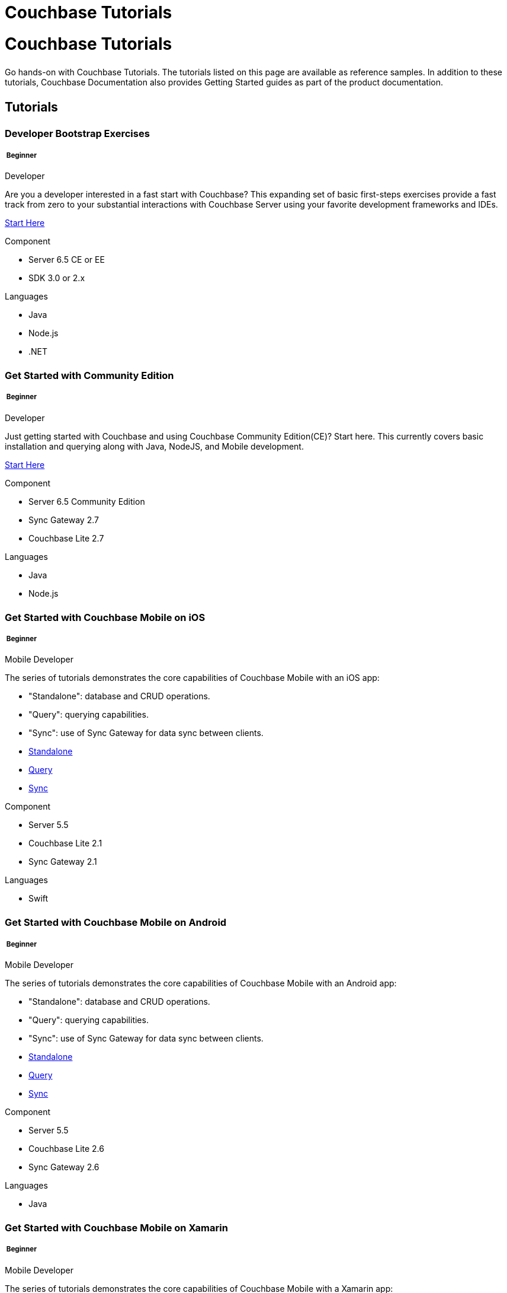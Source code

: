 = Couchbase Tutorials
:page-layout: landing-page-tutorials
:page-role: tiles
:!sectids:

= Couchbase Tutorials
++++
<div class="card-row">
++++

[.column]
====== {empty}
[.content]
Go hands-on with Couchbase Tutorials.
The tutorials listed on this page are available as reference samples. In addition to these tutorials, Couchbase Documentation also provides Getting Started guides as part of the product documentation.

[.column]
====== {empty}
[.media-left]
pass:[<i class="fas fa-book-reader fa-7x"></i>]

++++
</div>
++++

== Tutorials
++++
<div class="card-row two-column-row">
++++
[.column]
[.data-filter-column]
====== {empty}
++++
<div data-category="beginner java nodejs dotnet developer" class="sub-heading two-column-heading">
<h3 class="text-color-brand-blue-secondary">Developer Bootstrap Exercises</h3>
<div class="filter-info">
<h5 >
<img src="_/img/landing-page-icon/beginner-icon.svg" alt="" />
Beginner</h5>
<span>Developer</span>
</div>
</div>
++++
[.content]

Are you a developer interested in a fast start with Couchbase? This expanding set of basic first-steps exercises provide a fast track from zero to your substantial interactions with Couchbase Server using your favorite development frameworks and IDEs. 

xref:quick-start:quickstart-docker-image-manual-cb65.adoc[Start Here]

++++
<div class="other-info-list">
++++

[.box]
[.component]

.Component
* Server 6.5 CE or EE
* SDK 3.0 or 2.x

[.box]
[.languages]

.Languages
* Java
* Node.js
* .NET

++++
</div>
++++



[.column]
[.data-filter-column]
====== {empty}
++++
    <div data-category="beginner java nodejs developer"  class="sub-heading two-column-heading">
        <h3 class="text-color-brand-blue-secondary">Get Started with Community Edition</h3>
        <div class="filter-info">
            <h5 >
            <img src="_/img/landing-page-icon/beginner-icon.svg" alt="" />
            Beginner</h5>
            <span>Developer</span>
        </div>
    </div>
++++
[.content]

Just getting started with Couchbase and using Couchbase Community Edition(CE)? Start here. This currently covers basic installation and querying along with Java, NodeJS, and Mobile development. 

xref:getting-started-ce:index.adoc[Start Here]

++++
<div class="other-info-list">
++++

[.box]
.Component
* Server 6.5 Community Edition
* Sync Gateway 2.7
* Couchbase Lite 2.7

[.box]
.Languages
* Java
* Node.js

++++
</div>
++++

[.column]
[.data-filter-column]
====== {empty}
++++
    <div data-category="beginner swift mobile developer" class="sub-heading two-column-heading">
        <h3 class="text-color-brand-blue-secondary">Get Started with Couchbase Mobile on iOS</h3>
        <div class="filter-info">
        <h5 >
        <img src="_/img/landing-page-icon/beginner-icon.svg" alt="" />
        Beginner</h5>
        <span>Mobile Developer</span>
        </div>
    </div>
++++
[.content]

The series of tutorials demonstrates the core capabilities of Couchbase Mobile with an iOS app:

* "Standalone": database and CRUD operations.
* "Query": querying capabilities.
* "Sync": use of Sync Gateway for data sync between clients.


++++
<div class="other-info-list">
++++

[.box]

* xref:standalone@userprofile-couchbase-mobile:userprofile:userprofile_basic.adoc[Standalone]
* xref:query@userprofile-couchbase-mobile:userprofile:userprofile_query.adoc[Query]
* xref:sync@userprofile-couchbase-mobile:userprofile:userprofile_sync.adoc[Sync]


[.box]
.Component
* Server 5.5
* Couchbase Lite 2.1
* Sync Gateway 2.1

[.box]
.Languages
* Swift

++++
</div>
++++

[.column]
[.data-filter-column]
====== {empty}
++++
    <div data-category="beginner android mobile developer" class="sub-heading two-column-heading">
        <h3 class="text-color-brand-blue-secondary">Get Started with Couchbase Mobile on Android</h3>
        <div class="filter-info">
        <h5 >
        <img src="_/img/landing-page-icon/beginner-icon.svg" alt="" />
        Beginner</h5>
        <span>Mobile Developer</span>
        </div>
    </div>
++++
[.content]

The series of tutorials demonstrates the core capabilities of Couchbase Mobile with an Android app:

* "Standalone": database and CRUD operations.
* "Query": querying capabilities.
* "Sync": use of Sync Gateway for data sync between clients.


++++
<div class="other-info-list">
++++

[.box]

* xref:standalone@userprofile-couchbase-mobile:userprofile:android/userprofile_basic.adoc[Standalone]
* xref:query@userprofile-couchbase-mobile:userprofile:android/userprofile_query.adoc[Query]
* xref:sync@userprofile-couchbase-mobile:userprofile:android/userprofile_sync.adoc[Sync]


[.box]
.Component
* Server 5.5
* Couchbase Lite 2.6
* Sync Gateway 2.6

[.box]
.Languages
* Java

++++
</div>
++++

[.column]
[.data-filter-column]
====== {empty}
++++
    <div data-category="beginner c# mobile developer" class="sub-heading two-column-heading">
        <h3 class="text-color-brand-blue-secondary">Get Started with Couchbase Mobile on Xamarin</h3>
        <div class="filter-info">
        <h5 >
        <img src="_/img/landing-page-icon/beginner-icon.svg" alt="" />
        Beginner</h5>
        <span>Mobile Developer</span>
        </div>
    </div>
++++
[.content]

The series of tutorials demonstrates the core capabilities of Couchbase Mobile with a Xamarin app:

* "Standalone": database and CRUD operations.
* "Query": querying capabilities.
* "Sync": use of Sync Gateway for data sync between clients.


++++
<div class="other-info-list">
++++

[.box]

* xref:standalone@userprofile-couchbase-mobile:userprofile:xamarin/userprofile_basic.adoc[Standalone]
* xref:query@userprofile-couchbase-mobile:userprofile:xamarin/userprofile_query.adoc[Query]
* xref:sync@userprofile-couchbase-mobile:userprofile:xamarin/userprofile_sync.adoc[Sync]


[.box]
.Component
* Server 5.5
* Couchbase Lite 2.1
* Sync Gateway 2.1

[.box]
.Languages
* C#

++++
</div>
++++

[.column]
[.data-filter-column]
====== {empty}
++++
    <div data-category="beginner swift mobile developer" class="sub-heading two-column-heading">
        <h3 class="text-color-brand-blue-secondary">Background Fetch with Couchbase Lite on iOS</h3>
        <div class="filter-info">
        <h5 >
        <img src="_/img/landing-page-icon/beginner-icon.svg" alt="" />
        Beginner</h5>
        <span>Mobile Developer</span>
        </div>
    </div>
++++
[.content]

This tutorial discusses how you can use iOS Background App Refresh capability to sync data when in the background. 

++++
<div class="other-info-list">
++++

[.box]

* xref:backgroundfetch@userprofile-couchbase-mobile:userprofile:background-fetch.adoc[Start Here]


[.box]
.Component
* Server 5.5
* Couchbase Lite 2.1
* Sync Gateway 2.1

[.box]
.Languages
* Swift

++++
</div>
++++

[.column]
[.data-filter-column]
====== {empty}
++++
    <div data-category="beginner swift java javascript mobile developer" class="sub-heading two-column-heading">
        <h3 class="text-color-brand-blue-secondary">Building a Cordova Plugin with Couchbase Lite</h3>
        <div class="filter-info">
        <h5 >
        <img src="_/img/landing-page-icon/beginner-icon.svg" alt="" />
        Beginner</h5>
        <span>Mobile Developer</span>
        </div>
    </div>
++++
[.content]

In this tutorial, you will learn how to use Couchbase Lite in a Cordova plugin for an Ionic project targeting iOS and Android.
The user Interface is written in JavaScript while the business logic and data model is written in native Swift/Java.

++++
<div class="other-info-list">
++++

[.box]

* xref:tutorials:hotel-lister:ios.adoc[Swift]
* xref:tutorials:hotel-lister:android.adoc[Java]

[.box]
.Component
* Couchbase Lite 2.1

[.box]
.Languages
* Swift
* Java
* Javascript

++++
</div>
++++

[.column]
[.data-filter-column]
====== {empty}
++++
    <div data-category="beginner swift java javascript mobile developer" class="sub-heading two-column-heading">
        <h3 class="text-color-brand-blue-secondary">Building a React Native Module with Couchbase Lite</h3>
        <div class="filter-info">
        <h5 >
        <img src="_/img/landing-page-icon/beginner-icon.svg" alt="" />
        Beginner</h5>
        <span>Mobile Developer</span>
        </div>
    </div>
++++
[.content]

In this tutorial, you will learn how to use Couchbase Lite in a React Native project for iOS and Android.
The user Interface is written in JavaScript while the business logic and data model is written in native Swift/Java.

++++
<div class="other-info-list">
++++

[.box]

* xref:tutorials:hotel-finder:ios.adoc[Swift]
* xref:tutorials:hotel-finder:android.adoc[Java]

[.box]
.Component
* Couchbase Lite 2.6

[.box]
.Languages
* Swift
* Java
* Javascript

++++
</div>
++++

[.column]
[.data-filter-column]
====== {empty}
++++
    <div data-category="beginner android java dotnet mobile developer" class="sub-heading two-column-heading">
        <h3 class="text-color-brand-blue-secondary">Android Recycler Views with Couchbase Lite</h3>
        <div class="filter-info">
        <h5 >
        <img src="_/img/landing-page-icon/beginner-icon.svg" alt="" />
        Beginner</h5>
        <span>Mobile Developer</span>
        </div>
    </div>
++++
[.content]

This tutorial will demonstrate how you can use Couchbase Lite as a data source for Recycler Views in your Android application.

++++
<div class="other-info-list">
++++

[.box]

* xref:tutorials:university-lister:android.adoc[Start Here]

[.box]
.Component
* Couchbase Lite 2.1

[.box]
.Languages
* Java

++++
</div>
++++

[.column]
[.data-filter-column]
====== {empty}
++++
    <div data-category="beginner java dotnet developer" class="sub-heading two-column-heading">
        <h3 class="text-color-brand-blue-secondary">Using Couchbase Server as a User Profile Store</h3>
        <div class="filter-info">
        <h5 >
        <img src="_/img/landing-page-icon/beginner-icon.svg" alt="" />
        Beginner</h5>
        <span>Developer</span>
        </div>
    </div>
++++
[.content]

An comprehensive tutorial that demonstrates how to use Couchbase Server, Spring Data, Full-Text Search and Cross Data Center Replication (XDCR) to build a production-grade User Profile Store micro-service.

++++
<div class="other-info-list">
++++

[.box]

* xref:tutorials:profile-store:install.adoc[Start Here]
* xref:tutorials:profile-store:dotnet.adoc[.NET]
* xref:tutorials:profile-store:java.adoc[Java]

[.box]
.Component
* Couchbase Server 6.0

[.box]
.Languages
* Java
* .NET

++++
</div>
++++

[.column]
[.data-filter-column]
====== {empty}
++++
    <div data-category="beginner java dotnet developer" class="sub-heading two-column-heading">
        <h3 class="text-color-brand-blue-secondary">Using Couchbase Server as a User Profile Store</h3>
        <div class="filter-info">
        <h5 >
        <img src="_/img/landing-page-icon/beginner-icon.svg" alt="" />
        Beginner</h5>
        <span>Developer</span>
        </div>
    </div>
++++
[.content]

An comprehensive tutorial that demonstrates how to use Couchbase Server, Spring Data, Full Text Search, and Cross Data Center Replication (XDCR) to build a production-grade User Profile Store micro-service.

++++
<div class="other-info-list">
++++

[.box]

* xref:tutorials:profile-store:install.adoc[Start Here]
* xref:tutorials:profile-store:dotnet.adoc[.NET]
* xref:tutorials:profile-store:java.adoc[Java]

[.box]
.Component
* Couchbase Server 6.0

[.box]
.Languages
* Java
* .NET

++++
</div>
++++

[.column]
[.data-filter-column]
====== {empty}
++++
    <div data-category="beginner swift mobile developer" class="sub-heading two-column-heading">
        <h3 class="text-color-brand-blue-secondary">Xcode playground for Couchbase Lite Query</h3>
        <div class="filter-info">
        <h5 >
        <img src="_/img/landing-page-icon/beginner-icon.svg" alt="" />
        Beginner</h5>
        <span>Mobile Developer</span>
        </div>
    </div>
++++
[.content]

A Xcode Playground to demonstrate and explore the Query interface in Couchbase Lite 2.0. While the playground demonstrates the queries in swift, given the unified nature of the QueryBuilder API, you should be able to easily translate the queries to any of the other platform languages supported on Couchbase Lite.

++++
<div class="other-info-list">
++++

[.box]

* xref:tutorials:swift-playground:overview.adoc[Start Here]

[.box]
.Component
* Couchbase Lite 2.1

[.box]
.Languages
* Swift

++++
</div>
++++

[.column]
[.data-filter-column]
====== {empty}
++++
    <div data-category="intermediate swift android java c# mobile developer" class="sub-heading two-column-heading">
        <h3 class="text-color-brand-blue-secondary">Couchbase Mobile Workshop</h3>
        <div class="filter-info">
        <h5 >
        <img src="_/img/landing-page-icon/intermediate-icon.svg" alt="" />
        Intermediate</h5>
        <span>Mobile Developer</span>
        </div>
    </div>
++++
[.content]

An in-depth walkthrough of the Couchbase Mobile capabilities on iOS, Android, Java (desktop) and .NET (UWP and Xamarin) platforms.
At the end of this multi-part tutorial, you should have a good understanding of how to architect a solution using Couchbase Mobile, including data modeling, sync, access control, channels, database CRUD and the query API in Couchbase Mobile.

++++
<div class="other-info-list">
++++

[.box]

* xref:tutorials:mobile-travel-sample:introduction.adoc[Start Here]
* xref:tutorials:mobile-travel-sample:swift/installation/index.adoc[iOS]
* xref:tutorials:mobile-travel-sample:android/installation/index.adoc[Android]
* xref:tutorials:mobile-travel-sample:java/installation/index.adoc[Java]
* xref:tutorials:mobile-travel-sample:csharp/installation/index.adoc[.NET]

[.box]
.Component
* Couchbase Server 6.5
* Couchbase Lite 2.7
* Sync Gateway 2.7

[.box]
.Languages
* Swift
* Java (Android and Desktop)
* C#

++++
</div>
++++

[.column]
[.data-filter-column]
====== {empty}
++++
    <div data-category="intermediate javascript developer" class="sub-heading two-column-heading">
        <h3 class="text-color-brand-blue-secondary">Customer 360 Data Ingestion</h3>
        <div class="filter-info">
        <h5 >
        <img src="_/img/landing-page-icon/intermediate-icon.svg" alt="" />
        Intermediate</h5>
        <span>Developer</span>
        </div>
    </div>
++++
[.content]

The goal of a Customer 360 system is to deliver a single, consistent view of all your data in one platform within an enterprise where that data is split up between many different systems. This tutorial will be focusing mainly on getting a complete view of a customer/person.

++++
<div class="other-info-list">
++++

[.box]

* xref:tutorials:customer-360:ingestion.adoc[Retail]

[.box]
.Component
* Couchbase Server 6.0
* Kafka
* Docker

[.box]
.Languages
* Javascript

++++
</div>
++++

[.column]
[.data-filter-column]
====== {empty}
++++
    <div data-category="intermediate java c# developer" class="sub-heading two-column-heading">
        <h3 class="text-color-brand-blue-secondary">Using Couchbase Server as a Session Store</h3>
        <div class="filter-info">
        <h5 >
        <img src="_/img/landing-page-icon/intermediate-icon.svg" alt="" />
        Intermediate</h5>
        <span>Developer</span>
        </div>
    </div>
++++
[.content]

An in-depth tutorial that demonstrates how to use Couchbase Server for session storage.
You will learn how to read, write session data and query session data with N1QL for business insights.

++++
<div class="other-info-list">
++++

[.box]

* xref:tutorials:session-storage:install.adoc[Start Here]
* xref:tutorials:session-storage:aspnet.adoc[ASP.NET Core]
* xref:tutorials:session-storage:java.adoc[Java]

[.box]
.Component
* Couchbase Server 6.0

[.box]
.Languages
* C#
* Java

++++
</div>
++++

[.column]
[.data-filter-column]
====== {empty}
++++
    <div data-category="intermediate java developer" class="sub-heading two-column-heading">
        <h3 class="text-color-brand-blue-secondary">Boosting Spring Data Performance with Couchbase</h3>
        <div class="filter-info">
        <h5 >
        <img src="_/img/landing-page-icon/intermediate-icon.svg" alt="" />
        Intermediate</h5>
        <span>Developer</span>
        </div>
    </div>
++++
[.content]

Spring Data provides an easy programming model for data access in both relational and non-relational databases. It became very popular among Java/JVM developers because of the small learning curve and low codebase.

However, developers quite often run into performance issues while using it, this tutorial aims to explain some of the common problems and how to fix them.


++++
<div class="other-info-list">
++++

[.box]

* xref:tutorials:spring-data-indexes:spring-index.adoc[Start Here]


[.box]
.Component
* Spring Data

[.box]
.Languages
* Java

++++
</div>
++++

[.column]
[.data-filter-column]
====== {empty}
++++
    <div data-category="intermediate java mobile developer" class="sub-heading two-column-heading">
        <h3 class="text-color-brand-blue-secondary">OpenID Connect with Sync Gateway</h3>
        <div class="filter-info">
        <h5 >
        <img src="_/img/landing-page-icon/intermediate-icon.svg" alt="" />
        Intermediate</h5>
        <span>Mobile Developer</span>
        </div>
    </div>
++++
[.content]

A complete tutorial on how to set up an OpenID Connect authentication (using the implicit flow method) for Couchbase Sync Gateway.

++++
<div class="other-info-list">
++++

[.box]

* xref:tutorials:openid-connect-implicit-flow:index.adoc[Start Here]

[.box]
.Component
* Couchbase Server 6.5
* Couchbase Lite 2.7
* Sync Gateway 2.7
* Keycloak

[.box]
.Languages
* Java

++++
</div>
++++


[.column]
[.data-filter-column]
====== {empty}
++++
    <div data-category="beginner developer" class="sub-heading two-column-heading">
        <h3 class="text-color-brand-blue-secondary">Build Your Own Tutorial</h3>
        <div class="filter-info">
        <h5 >
        <img src="_/img/landing-page-icon/beginner-icon.svg" alt="" />
        Beginner</h5>
        <span>Developer</span>
        </div>
    </div>
++++
[.content]

Looking to build a tutorial and share with the Couchbase community? Take a look at our tutorial template you could use as a starting point.

++++
<div class="other-info-list">
++++

[.box]

* xref:tutorials:tutorial-template:sample.adoc[Tutorial Template]

[.box]
.Component
* Couchbase Tutorials

[.box]
.Languages
* AsciiDoc

++++
</div>
++++

++++
</div>
++++

